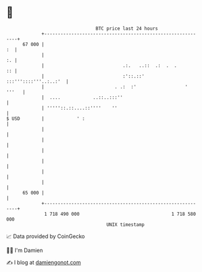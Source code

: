 * 👋

#+begin_example
                                    BTC price last 24 hours                    
                +------------------------------------------------------------+ 
         67 000 |                                                         :  | 
                |                                                         :. | 
                |                             .:.   ..::  .:  .  .        :: | 
                |                             :'::.::' :::'''::::'''..:..:'  | 
                |                          . .:  :'                  ' '''   | 
                |  ....            ..::..:::''                               | 
                | '''''::.::....::''''    ''                                 | 
   $ USD        |            ' :                                             | 
                |                                                            | 
                |                                                            | 
                |                                                            | 
                |                                                            | 
                |                                                            | 
                |                                                            | 
         65 000 |                                                            | 
                +------------------------------------------------------------+ 
                 1 718 490 000                                  1 718 580 000  
                                        UNIX timestamp                         
#+end_example
📈 Data provided by CoinGecko

🧑‍💻 I'm Damien

✍️ I blog at [[https://www.damiengonot.com][damiengonot.com]]

